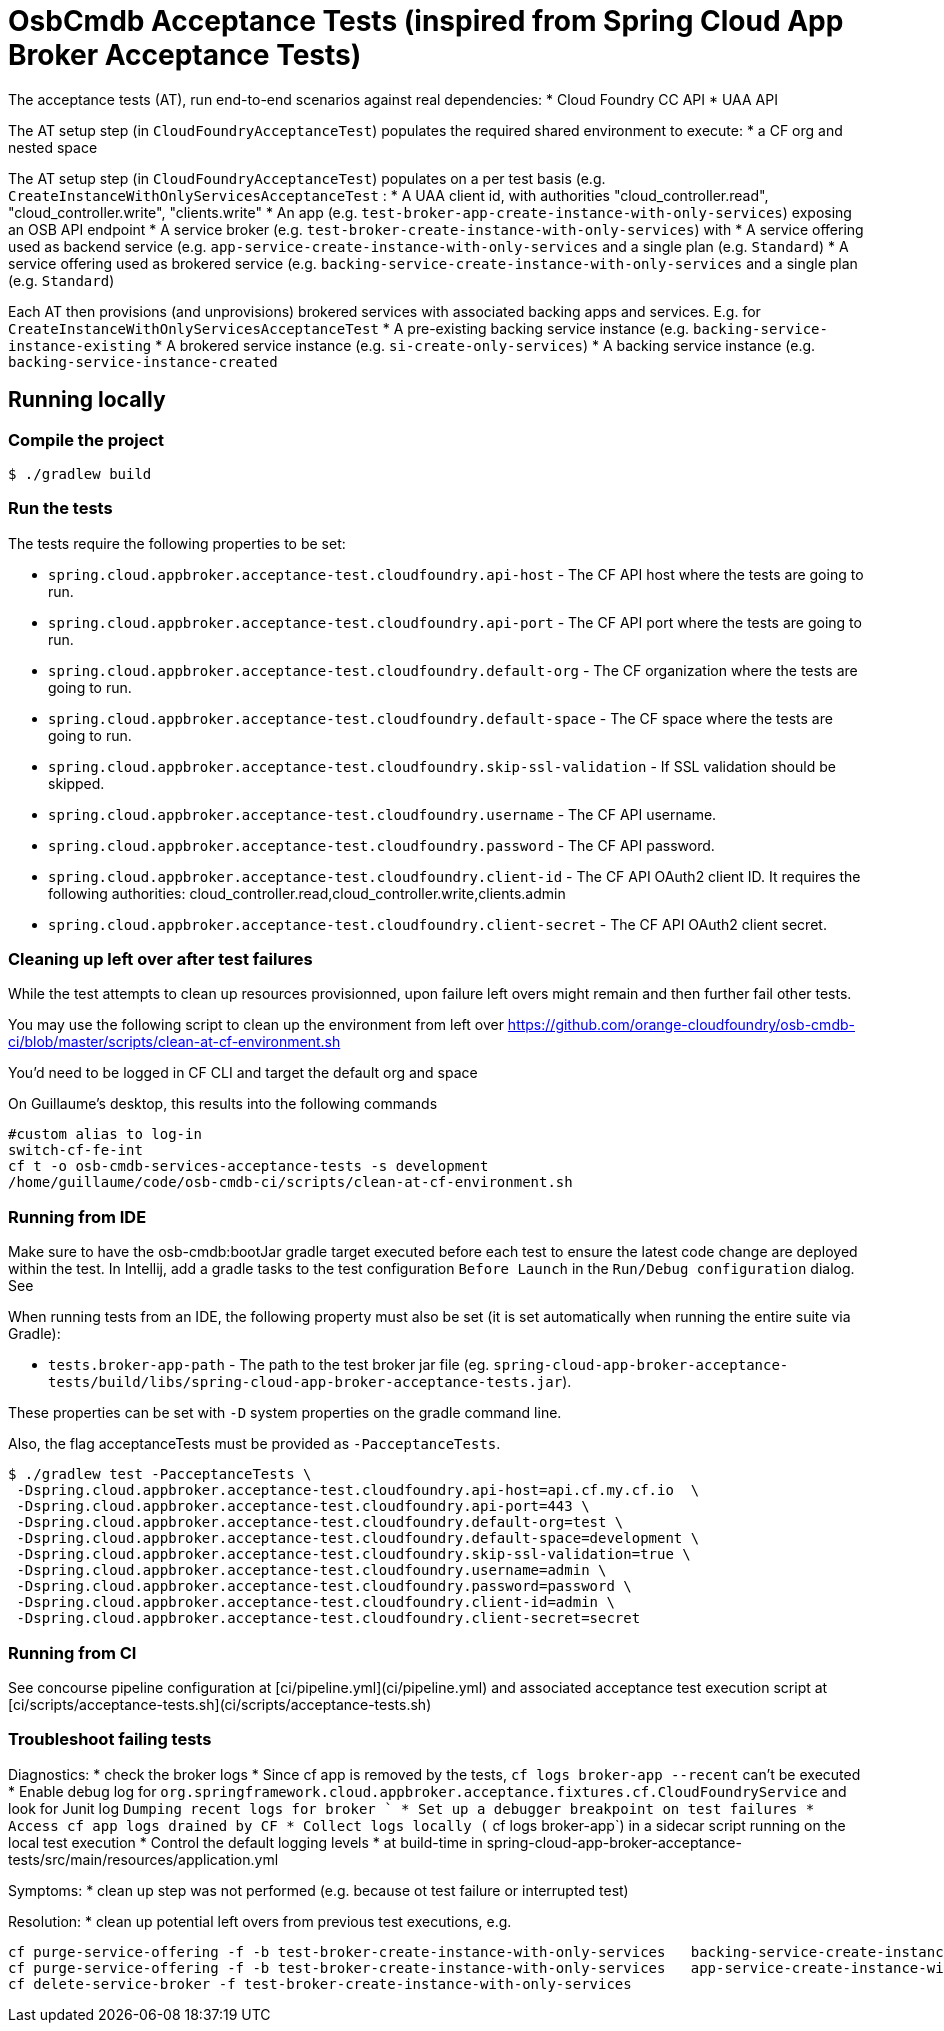 = OsbCmdb Acceptance Tests (inspired from Spring Cloud App Broker Acceptance Tests)

The acceptance tests (AT), run end-to-end scenarios against real dependencies:
* Cloud Foundry CC API
* UAA API

The AT setup step (in `CloudFoundryAcceptanceTest`) populates the required shared environment to execute:
* a CF org and nested space

The AT setup step (in `CloudFoundryAcceptanceTest`) populates on a per test basis (e.g. `CreateInstanceWithOnlyServicesAcceptanceTest` :
* A UAA client id, with authorities "cloud_controller.read", "cloud_controller.write", "clients.write"
* An app (e.g. `test-broker-app-create-instance-with-only-services`) exposing an OSB API endpoint
* A service broker (e.g. `test-broker-create-instance-with-only-services`) with
  * A service offering used as backend service (e.g. `app-service-create-instance-with-only-services` and a single plan (e.g. `Standard`)
  * A service offering used as brokered service (e.g. `backing-service-create-instance-with-only-services` and a single plan (e.g. `Standard`)

Each AT then provisions (and unprovisions) brokered services with associated backing apps and services. E.g. for `CreateInstanceWithOnlyServicesAcceptanceTest`
* A pre-existing backing service instance (e.g. `backing-service-instance-existing`
* A brokered service instance (e.g. `si-create-only-services`)
* A backing service instance (e.g. `backing-service-instance-created`

== Running locally

=== Compile the project

    $ ./gradlew build

=== Run the tests

The tests require the following properties to be set:

* `spring.cloud.appbroker.acceptance-test.cloudfoundry.api-host` - The CF API host where the tests are going to run.
* `spring.cloud.appbroker.acceptance-test.cloudfoundry.api-port` - The CF API port where the tests are going to run.
* `spring.cloud.appbroker.acceptance-test.cloudfoundry.default-org` - The CF organization where the tests are going to run.
* `spring.cloud.appbroker.acceptance-test.cloudfoundry.default-space` - The CF space where the tests are going to run.
* `spring.cloud.appbroker.acceptance-test.cloudfoundry.skip-ssl-validation` - If SSL validation should be skipped.
* `spring.cloud.appbroker.acceptance-test.cloudfoundry.username` - The CF API username.
* `spring.cloud.appbroker.acceptance-test.cloudfoundry.password` - The CF API password.
* `spring.cloud.appbroker.acceptance-test.cloudfoundry.client-id` - The CF API OAuth2 client ID. It requires the following authorities: cloud_controller.read,cloud_controller.write,clients.admin
* `spring.cloud.appbroker.acceptance-test.cloudfoundry.client-secret` - The CF API OAuth2 client secret.

=== Cleaning up left over after test failures

While the test attempts to clean up resources provisionned, upon failure left overs might remain and then further fail other tests.

You may use the following script to clean up the environment from left over https://github.com/orange-cloudfoundry/osb-cmdb-ci/blob/master/scripts/clean-at-cf-environment.sh

You'd need to be logged in CF CLI and target the default org and space

On Guillaume's desktop, this results into the following commands

[source,bash]
----
#custom alias to log-in
switch-cf-fe-int
cf t -o osb-cmdb-services-acceptance-tests -s development
/home/guillaume/code/osb-cmdb-ci/scripts/clean-at-cf-environment.sh
----


=== Running from IDE

Make sure to have the osb-cmdb:bootJar gradle target executed before each test to ensure the latest code change are deployed within the test. In Intellij, add a gradle tasks to the test configuration `Before Launch` in the `Run/Debug configuration` dialog. See

When running tests from an IDE, the following property must also be set (it is set automatically when running the entire suite via Gradle):

* `tests.broker-app-path` - The path to the test broker jar file (eg. `spring-cloud-app-broker-acceptance-tests/build/libs/spring-cloud-app-broker-acceptance-tests.jar`).

These properties can be set with `-D` system properties on the gradle command line.

Also, the flag acceptanceTests must be provided as `-PacceptanceTests`.

[source,bash]
----
$ ./gradlew test -PacceptanceTests \
 -Dspring.cloud.appbroker.acceptance-test.cloudfoundry.api-host=api.cf.my.cf.io  \
 -Dspring.cloud.appbroker.acceptance-test.cloudfoundry.api-port=443 \
 -Dspring.cloud.appbroker.acceptance-test.cloudfoundry.default-org=test \
 -Dspring.cloud.appbroker.acceptance-test.cloudfoundry.default-space=development \
 -Dspring.cloud.appbroker.acceptance-test.cloudfoundry.skip-ssl-validation=true \
 -Dspring.cloud.appbroker.acceptance-test.cloudfoundry.username=admin \
 -Dspring.cloud.appbroker.acceptance-test.cloudfoundry.password=password \
 -Dspring.cloud.appbroker.acceptance-test.cloudfoundry.client-id=admin \
 -Dspring.cloud.appbroker.acceptance-test.cloudfoundry.client-secret=secret
----

=== Running from CI

See concourse pipeline configuration at [ci/pipeline.yml](ci/pipeline.yml) and associated acceptance test execution script at [ci/scripts/acceptance-tests.sh](ci/scripts/acceptance-tests.sh)

=== Troubleshoot failing tests

Diagnostics:
* check the broker logs
   * Since cf app is removed by the tests, `cf logs broker-app --recent` can't be executed
      * Enable debug log for `org.springframework.cloud.appbroker.acceptance.fixtures.cf.CloudFoundryService` and look for Junit log `Dumping recent logs for broker `      * Set up a debugger breakpoint on test failures
      * Access cf app logs drained by CF
      * Collect logs locally (` cf logs broker-app`) in a sidecar script running on the local test execution
   * Control the default logging levels
      * at build-time in  spring-cloud-app-broker-acceptance-tests/src/main/resources/application.yml

Symptoms:
* clean up step was not performed (e.g. because ot test failure or interrupted test)

Resolution:
* clean up potential left overs from previous test executions, e.g.

[source,bash]
----
cf purge-service-offering -f -b test-broker-create-instance-with-only-services   backing-service-create-instance-with-only-services
cf purge-service-offering -f -b test-broker-create-instance-with-only-services   app-service-create-instance-with-only-services
cf delete-service-broker -f test-broker-create-instance-with-only-services
----
